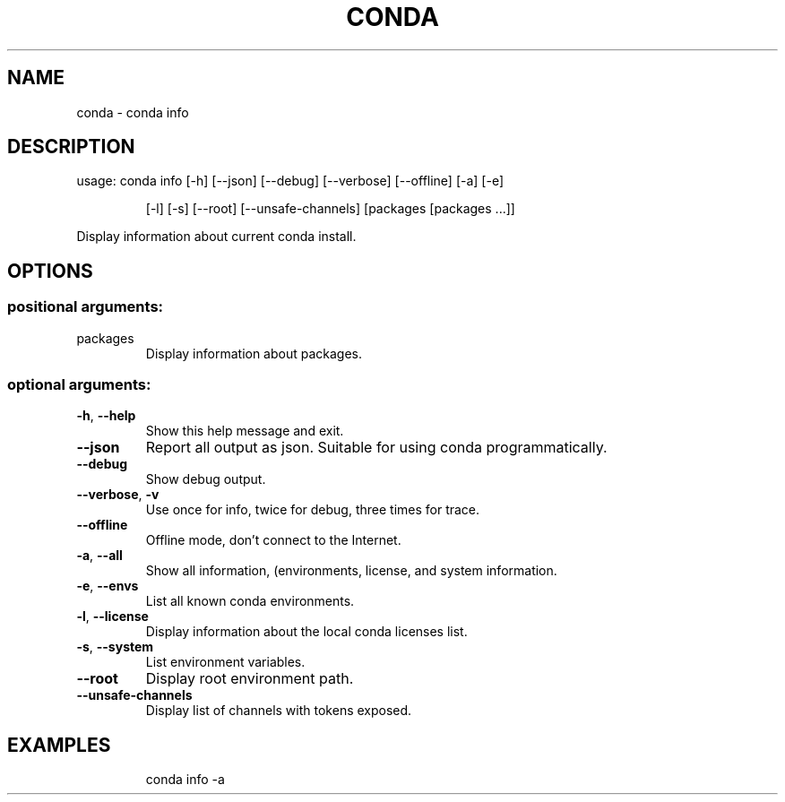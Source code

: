 .\" DO NOT MODIFY THIS FILE!  It was generated by help2man 1.47.4.
.TH CONDA "1" "12월 2017" "Anaconda, Inc." "User Commands"
.SH NAME
conda \- conda info
.SH DESCRIPTION
usage: conda info [\-h] [\-\-json] [\-\-debug] [\-\-verbose] [\-\-offline] [\-a] [\-e]
.IP
[\-l] [\-s] [\-\-root] [\-\-unsafe\-channels]
[packages [packages ...]]
.PP
Display information about current conda install.
.SH OPTIONS
.SS "positional arguments:"
.TP
packages
Display information about packages.
.SS "optional arguments:"
.TP
\fB\-h\fR, \fB\-\-help\fR
Show this help message and exit.
.TP
\fB\-\-json\fR
Report all output as json. Suitable for using conda
programmatically.
.TP
\fB\-\-debug\fR
Show debug output.
.TP
\fB\-\-verbose\fR, \fB\-v\fR
Use once for info, twice for debug, three times for
trace.
.TP
\fB\-\-offline\fR
Offline mode, don't connect to the Internet.
.TP
\fB\-a\fR, \fB\-\-all\fR
Show all information, (environments, license, and system
information.
.TP
\fB\-e\fR, \fB\-\-envs\fR
List all known conda environments.
.TP
\fB\-l\fR, \fB\-\-license\fR
Display information about the local conda licenses list.
.TP
\fB\-s\fR, \fB\-\-system\fR
List environment variables.
.TP
\fB\-\-root\fR
Display root environment path.
.TP
\fB\-\-unsafe\-channels\fR
Display list of channels with tokens exposed.
.SH EXAMPLES
.IP
conda info \-a
